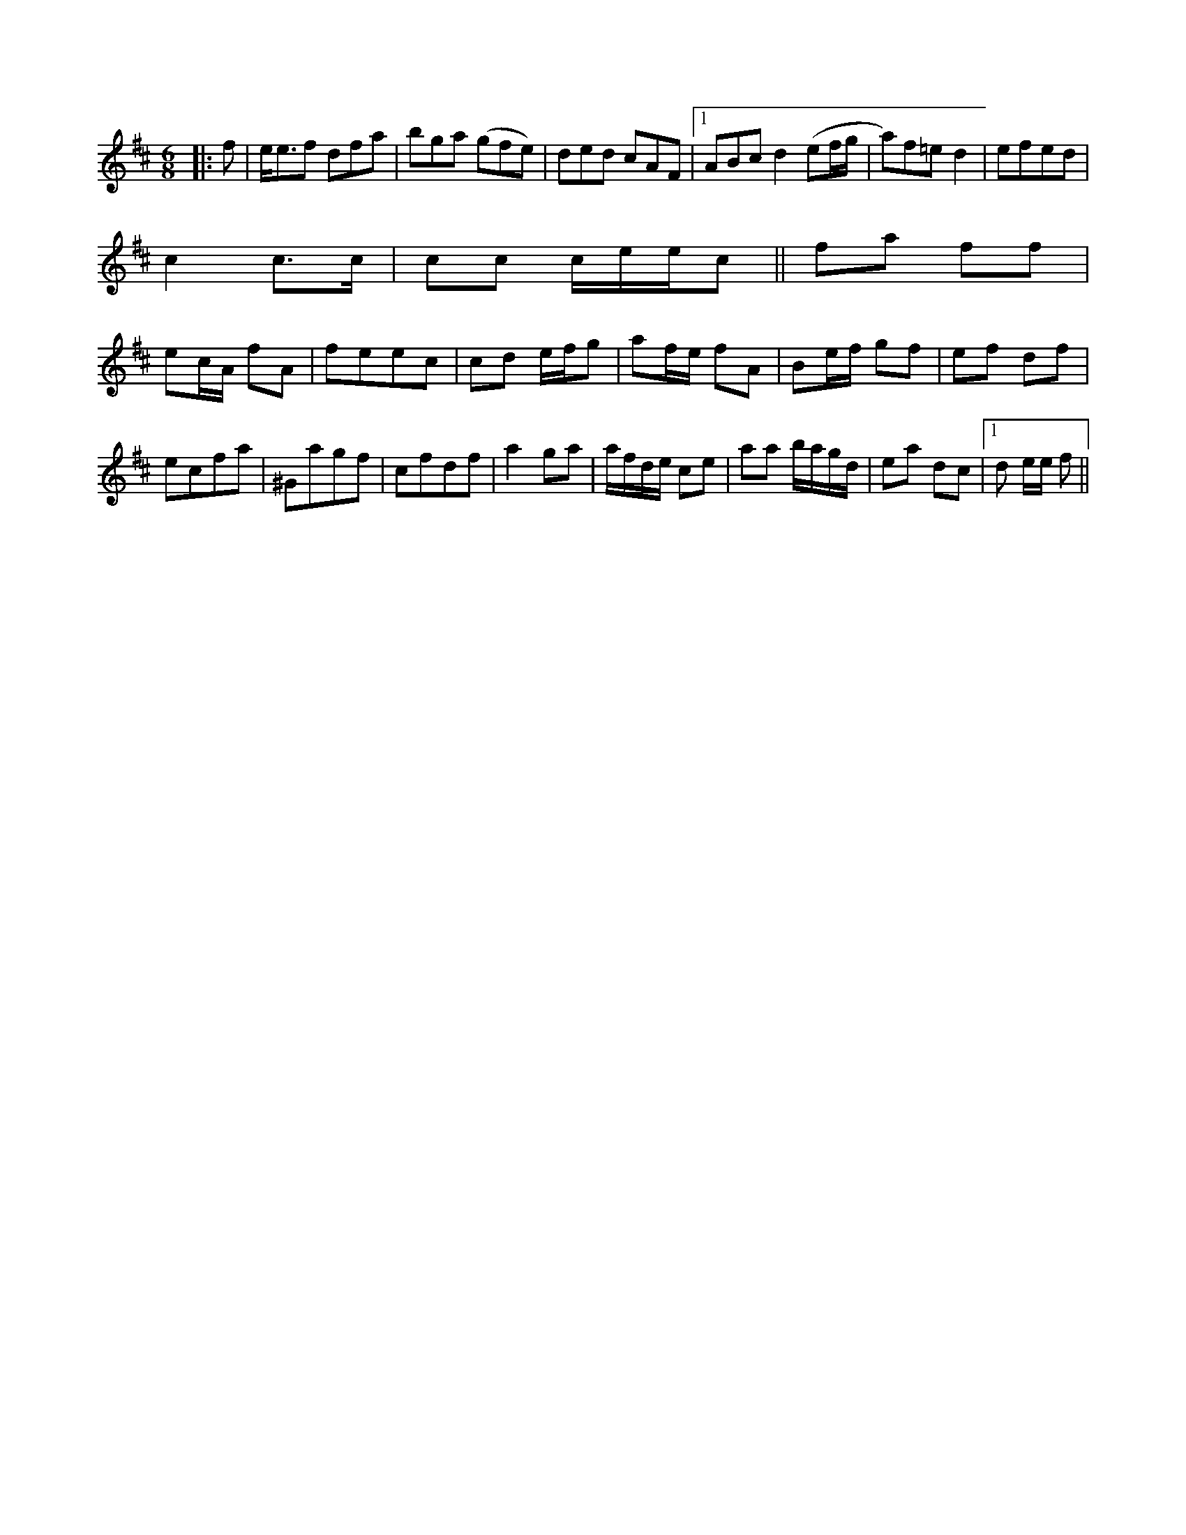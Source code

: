 X: 16 711
M:6/8
L:1/8
K:D
|:f|e<ef dfa|bga (gfe)|ded cAF|1 ABc d2(ef/g/|a)f=e d2|efed|
c2 c>c|cc c/e/e/c||fa ff|
ec/A/ fA| feec|cd e/f/g|af/e/ fA|Be/f/ gf|ef df|
ecfa| ^Gagf|cfdf|a2 ga|a/f/d/e/ ce|aa b/a/g/d/|ea dc|1 d e/e/ f||